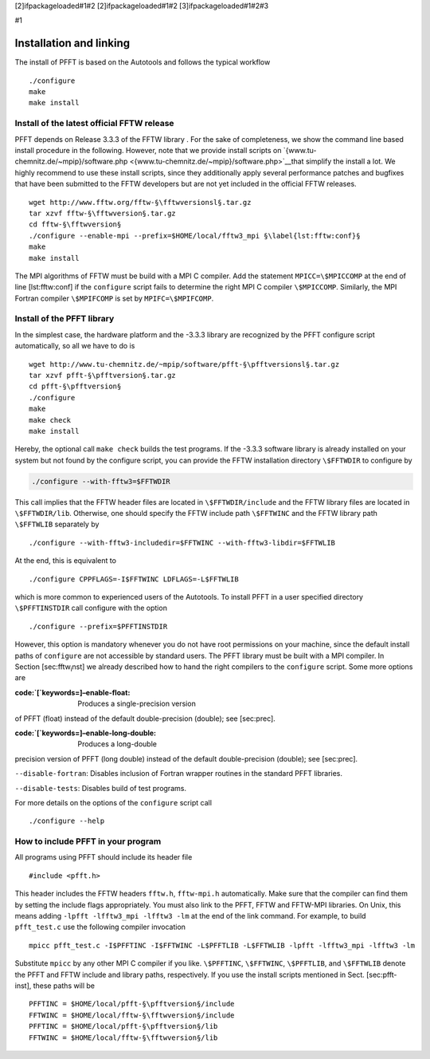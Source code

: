 [2]ifpackageloaded#1#2 [2]ifpackageloaded#1#2 [3]ifpackageloaded#1#2#3

#1

Installation and linking
========================

The install of PFFT is based on the Autotools and follows the typical
workflow

::

    ./configure
    make
    make install

Install of the latest official FFTW release
-------------------------------------------

PFFT depends on Release 3.3.3 of the FFTW library . For the sake of
completeness, we show the command line based install procedure in the
following. However, note that we provide install scripts on
`{www.tu-chemnitz.de/~mpip}/software.php <{www.tu-chemnitz.de/~mpip}/software.php>`__that
simplify the install a lot. We highly recommend to use these install
scripts, since they additionally apply several performance patches and
bugfixes that have been submitted to the FFTW developers but are not yet
included in the official FFTW releases.

::

    wget http://www.fftw.org/fftw-§\fftwversionsl§.tar.gz
    tar xzvf fftw-§\fftwversion§.tar.gz
    cd fftw-§\fftwversion§
    ./configure --enable-mpi --prefix=$HOME/local/fftw3_mpi §\label{lst:fftw:conf}§
    make
    make install

The MPI algorithms of FFTW must be build with a MPI C compiler. Add the
statement ``MPICC=\$MPICCOMP`` at the end of line [lst:fftw:conf] if the
``configure`` script fails to determine the right MPI C compiler
``\$MPICCOMP``. Similarly, the MPI Fortran compiler ``\$MPIFCOMP`` is
set by ``MPIFC=\$MPIFCOMP``.

Install of the PFFT library
---------------------------

In the simplest case, the hardware platform and the -3.3.3 library are
recognized by the PFFT configure script automatically, so all we have to
do is

::

    wget http://www.tu-chemnitz.de/~mpip/software/pfft-§\pfftversionsl§.tar.gz
    tar xzvf pfft-§\pfftversion§.tar.gz
    cd pfft-§\pfftversion§
    ./configure
    make
    make check
    make install

Hereby, the optional call ``make check`` builds the test programs. If
the -3.3.3 software library is already installed on your system but not
found by the configure script, you can provide the FFTW installation
directory ``\$FFTWDIR`` to configure by

.. code:: bash

    ./configure --with-fftw3=$FFTWDIR

This call implies that the FFTW header files are located in
``\$FFTWDIR/include`` and the FFTW library files are located in
``\$FFTWDIR/lib``. Otherwise, one should specify the FFTW include path
``\$FFTWINC`` and the FFTW library path ``\$FFTWLIB`` separately by

::

    ./configure --with-fftw3-includedir=$FFTWINC --with-fftw3-libdir=$FFTWLIB

At the end, this is equivalent to

::

    ./configure CPPFLAGS=-I$FFTWINC LDFLAGS=-L$FFTWLIB

which is more common to experienced users of the Autotools. To install
PFFT in a user specified directory ``\$PFFTINSTDIR`` call configure with
the option

::

    ./configure --prefix=$PFFTINSTDIR

However, this option is mandatory whenever you do not have root
permissions on your machine, since the default install paths of
``configure`` are not accessible by standard users. The PFFT library
must be built with a MPI compiler. In Section [sec:fftw\ :sub:`i`\ nst]
we already described how to hand the right compilers to the
``configure`` script. Some more options are

:code:\`[\`keywords=]–enable-float: Produces a single-precision version
of PFFT (float) instead of the default double-precision (double); see
[sec:prec].

:code:\`[\`keywords=]–enable-long-double: Produces a long-double
precision version of PFFT (long double) instead of the default
double-precision (double); see [sec:prec].

``--disable-fortran``: Disables inclusion of Fortran wrapper routines in
the standard PFFT libraries.

``--disable-tests``: Disables build of test programs.

For more details on the options of the ``configure`` script call

::

    ./configure --help

How to include PFFT in your program
-----------------------------------

All programs using PFFT should include its header file

::

    #include <pfft.h>

This header includes the FFTW headers ``fftw.h``, ``fftw-mpi.h``
automatically. Make sure that the compiler can find them by setting the
include flags appropriately. You must also link to the PFFT, FFTW and
FFTW-MPI libraries. On Unix, this means adding
``-lpfft -lfftw3_mpi -lfftw3 -lm`` at the end of the link command. For
example, to build ``pfft_test.c`` use the following compiler invocation

::

    mpicc pfft_test.c -I$PFFTINC -I$FFTWINC -L$PFFTLIB -L$FFTWLIB -lpfft -lfftw3_mpi -lfftw3 -lm

Substitute ``mpicc`` by any other MPI C compiler if you like.
``\$PFFTINC``, ``\$FFTWINC``, ``\$PFFTLIB``, and ``\$FFTWLIB`` denote
the PFFT and FFTW include and library paths, respectively. If you use
the install scripts mentioned in Sect. [sec:pfft-inst], these paths will
be

::

    PFFTINC = $HOME/local/pfft-§\pfftversion§/include
    FFTWINC = $HOME/local/fftw-§\fftwversion§/include
    PFFTINC = $HOME/local/pfft-§\pfftversion§/lib
    FFTWINC = $HOME/local/fftw-§\fftwversion§/lib


